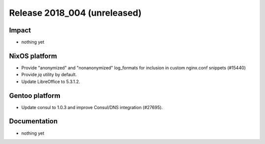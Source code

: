 .. XXX update on release :Publish Date: YYYY-MM-DD

Release 2018_004 (unreleased)
-----------------------------

Impact
^^^^^^

* nothing yet


NixOS platform
^^^^^^^^^^^^^^

* Provide "anonymized" and "nonanonymized" log_formats for inclusion in custom
  nginx.conf snippets (#15440)
* Provide `jq` utility by default.
* Update LibreOffice to 5.3.1.2.


Gentoo platform
^^^^^^^^^^^^^^^

* Update consul to 1.0.3 and improve Consul/DNS integration (#27695).


Documentation
^^^^^^^^^^^^^

* nothing yet


.. vim: set spell spelllang=en:
